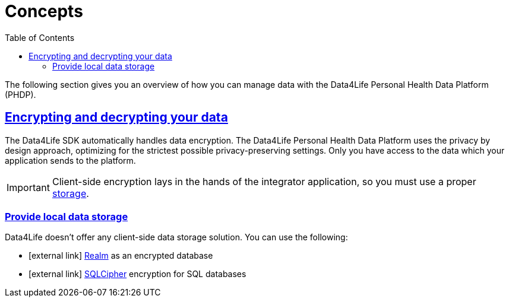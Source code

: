 // Settings:
:toc:
:doctype: book
:icons: font
:source-highlighter: prettify
:stylesdir: ..
:imagesdir: images/
:linkcss:
:setanchors:
:sectanchors:
:setlinks:
:sectlinks:

// Variables:
:compname-short: D4L
:compname-legal: D4L data4life gGmbH
:compname: Data4Life
:email-contact: we@data4life.care
:email-docs: docs@data4life.care
:url-company: https://www.data4life.care
:url-docs: https://d4l.io
:prod-name: Data4Life
:app-plat: Android/Java
:phdp-plat: Personal Health Data Platform
:sw-name: {compname} {prod-name}
:sw-version: 1.30
:pub-type: Internal 
:pub-version: 1.00
:pub-status: draft
:pub-title: {sw-name} {pub-type}
:copyright-year: 2019-2022
:copyright-statement: (C) {copyright-year} {compname-legal}. All rights reserved.

= Concepts

The following section gives you an overview of how you can manage data with the {compname} {phdp-plat} (PHDP).

== Encrypting and decrypting your data

The {compname} SDK automatically handles data encryption.
The {compname} {phdp-plat} uses the privacy by design approach, optimizing for the strictest possible privacy-preserving settings. Only you have access to the data which your application sends to the platform.

IMPORTANT: Client-side encryption lays in the hands of the integrator application, so you must use a proper <<Provide local data storage, storage>>.

=== Provide local data storage

{compname} doesn't offer any client-side data storage solution. You can use the following:

* icon:external-link[] http://realm.io[Realm] as an encrypted database
* icon:external-link[] https://www.zetetic.net/sqlcipher/open-source/[SQLCipher] encryption for SQL databases
